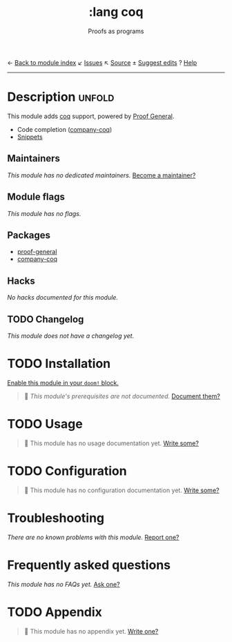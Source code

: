← [[doom-module-index:][Back to module index]]               ↙ [[doom-module-issues:::lang coq][Issues]]  ↖ [[doom-module-source:lang/coq][Source]]  ± [[doom-suggest-edit:][Suggest edits]]  ? [[doom-help-modules:][Help]]
--------------------------------------------------------------------------------
#+TITLE:    :lang coq
#+SUBTITLE: Proofs as programs
#+CREATED:  August 14, 2018
#+SINCE:    21.12.0 (#804)

* Description :unfold:
This module adds [[https://coq.inria.fr][coq]] support, powered by [[https://proofgeneral.github.io][Proof General]].

- Code completion ([[https://github.com/cpitclaudel/company-coq][company-coq]])
- [[https://github.com/hlissner/doom-snippets/tree/master/coq-mode][Snippets]]

** Maintainers
/This module has no dedicated maintainers./ [[doom-contrib-maintainer:][Become a maintainer?]]

** Module flags
/This module has no flags./

** Packages
- [[doom-package:][proof-general]]
- [[doom-package:][company-coq]]

** Hacks
/No hacks documented for this module./

** TODO Changelog
# This section will be machine generated. Don't edit it by hand.
/This module does not have a changelog yet./

* TODO Installation
[[id:01cffea4-3329-45e2-a892-95a384ab2338][Enable this module in your ~doom!~ block.]]

#+begin_quote
 🔨 /This module's prerequisites are not documented./ [[doom-contrib-module:][Document them?]]
#+end_quote

* TODO Usage
#+begin_quote
 🔨 This module has no usage documentation yet. [[doom-contrib-module:][Write some?]]
#+end_quote

* TODO Configuration
#+begin_quote
 🔨 This module has no configuration documentation yet. [[doom-contrib-module:][Write some?]]
#+end_quote

* Troubleshooting
/There are no known problems with this module./ [[doom-report:][Report one?]]

* Frequently asked questions
/This module has no FAQs yet./ [[doom-suggest-faq:][Ask one?]]

* TODO Appendix
#+begin_quote
 🔨 This module has no appendix yet. [[doom-contrib-module:][Write one?]]
#+end_quote

